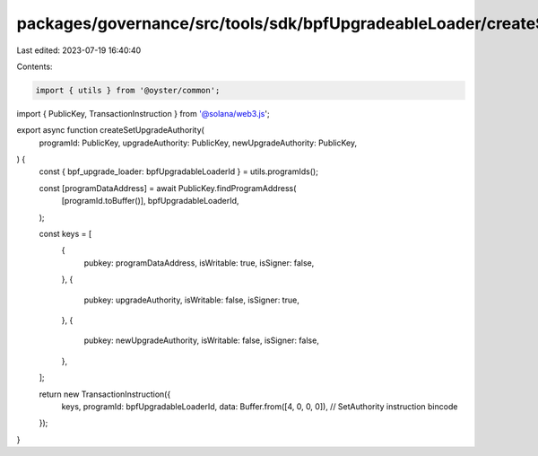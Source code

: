 packages/governance/src/tools/sdk/bpfUpgradeableLoader/createSetUpgradeAuthority.ts
===================================================================================

Last edited: 2023-07-19 16:40:40

Contents:

.. code-block:: ts

    import { utils } from '@oyster/common';
import { PublicKey, TransactionInstruction } from '@solana/web3.js';

export async function createSetUpgradeAuthority(
  programId: PublicKey,
  upgradeAuthority: PublicKey,
  newUpgradeAuthority: PublicKey,
) {
  const { bpf_upgrade_loader: bpfUpgradableLoaderId } = utils.programIds();

  const [programDataAddress] = await PublicKey.findProgramAddress(
    [programId.toBuffer()],
    bpfUpgradableLoaderId,
  );

  const keys = [
    {
      pubkey: programDataAddress,
      isWritable: true,
      isSigner: false,
    },
    {
      pubkey: upgradeAuthority,
      isWritable: false,
      isSigner: true,
    },
    {
      pubkey: newUpgradeAuthority,
      isWritable: false,
      isSigner: false,
    },
  ];

  return new TransactionInstruction({
    keys,
    programId: bpfUpgradableLoaderId,
    data: Buffer.from([4, 0, 0, 0]), // SetAuthority instruction bincode
  });
}


